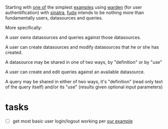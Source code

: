 Starting with [[http://blog.refractalize.org/post/3141970594/warden-and-sinatra][one of]] the simplest [[https://github.com/hassox/warden/wiki/Examples][examples]] using [[https://github.com/hassox/warden/wiki][warden]] (for user authentification) with [[http://www.sinatrarb.com/][sinatra]], [[https://github.com/spaceshipoperator/fudq][fudq]] intends to be nothing more than fundamentally users, datasources and queries.  

More specifically:

A user owns datasources and queries against those datasources. 

A user can create datasources and modify datasources that he or she has created.

A datasource may be shared in one of two ways, by "definition" or by "use"

A user can create and edit queries against an available datasource.

A query may be shared in either of two ways, it's "definition" (read only text of the query itself) and/or its "use" (results given optional input parameters)

* tasks
- [ ] get most basic user login/logout working per [[http://blog.refractalize.org/post/3141970594/warden-and-sinatra][our example]] 
